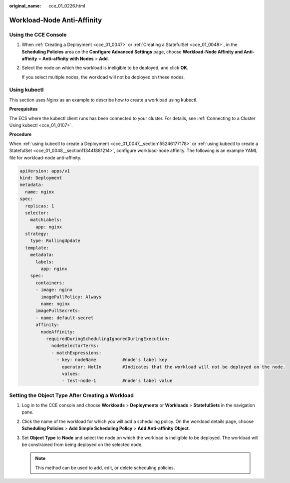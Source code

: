 :original_name: cce_01_0226.html

.. _cce_01_0226:

Workload-Node Anti-Affinity
===========================

Using the CCE Console
---------------------

#. When :ref:`Creating a Deployment <cce_01_0047>` or :ref:`Creating a StatefulSet <cce_01_0048>`, in the **Scheduling Policies** area on the **Configure Advanced Settings** page, choose **Workload-Node Affinity and Anti-affinity** > **Anti-affinity with Nodes** > **Add**.

#. Select the node on which the workload is ineligible to be deployed, and click **OK**.

   If you select multiple nodes, the workload will not be deployed on these nodes.

.. _cce_01_0226__section1361482522712:

Using kubectl
-------------

This section uses Nginx as an example to describe how to create a workload using kubectl.

**Prerequisites**

The ECS where the kubectl client runs has been connected to your cluster. For details, see :ref:`Connecting to a Cluster Using kubectl <cce_01_0107>`.

**Procedure**

When :ref:`using kubectl to create a Deployment <cce_01_0047__section155246177178>` or :ref:`using kubectl to create a StatefulSet <cce_01_0048__section113441881214>`, configure workload-node affinity. The following is an example YAML file for workload-node anti-affinity.

.. code-block::

   apiVersion: apps/v1
   kind: Deployment
   metadata:
     name: nginx
   spec:
     replicas: 1
     selector:
       matchLabels:
         app: nginx
     strategy:
       type: RollingUpdate
     template:
       metadata:
         labels:
           app: nginx
       spec:
         containers:
         - image: nginx
           imagePullPolicy: Always
           name: nginx
         imagePullSecrets:
         - name: default-secret
         affinity:
           nodeAffinity:
             requiredDuringSchedulingIgnoredDuringExecution:
               nodeSelectorTerms:
               - matchExpressions:
                 - key: nodeName          #node's label key
                   operator: NotIn        #Indicates that the workload will not be deployed on the node.
                   values:
                   - test-node-1          #node's label value

Setting the Object Type After Creating a Workload
-------------------------------------------------

#. Log in to the CCE console and choose **Workloads** > **Deployments** or **Workloads** > **StatefulSets** in the navigation pane.
#. Click the name of the workload for which you will add a scheduling policy. On the workload details page, choose **Scheduling Policies** > **Add Simple Scheduling Policy** > **Add Anti-affinity Object**.
#. Set **Object Type** to **Node** and select the node on which the workload is ineligible to be deployed. The workload will be constrained from being deployed on the selected node.

   .. note::

      This method can be used to add, edit, or delete scheduling policies.
